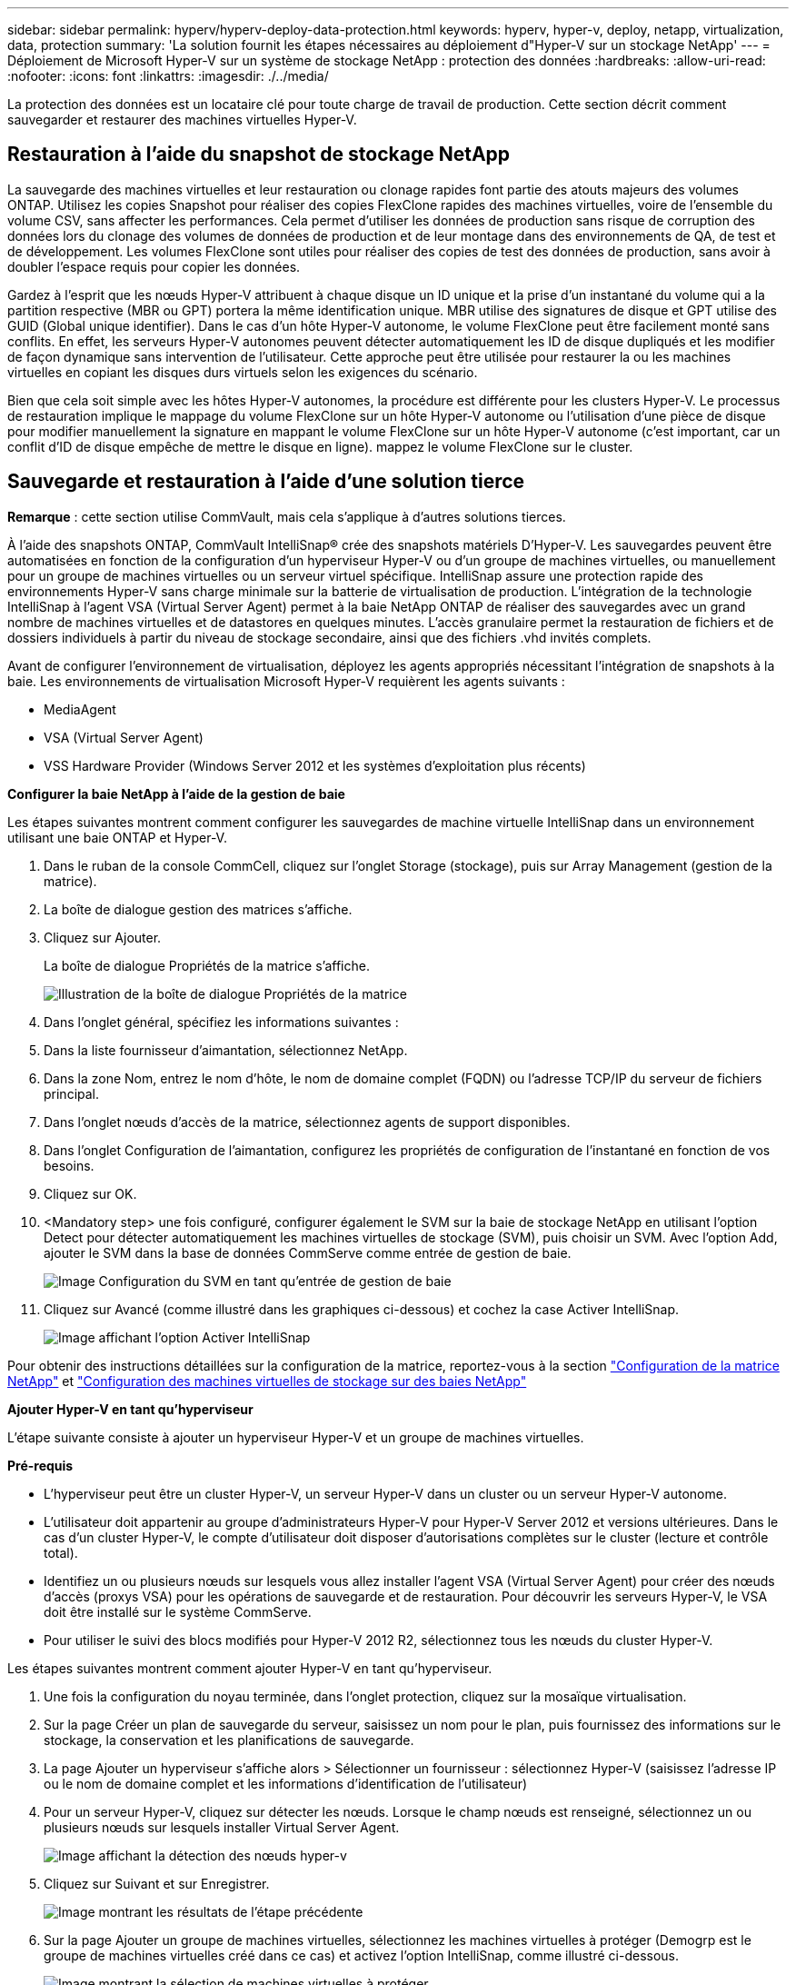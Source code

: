 ---
sidebar: sidebar 
permalink: hyperv/hyperv-deploy-data-protection.html 
keywords: hyperv, hyper-v, deploy, netapp, virtualization, data, protection 
summary: 'La solution fournit les étapes nécessaires au déploiement d"Hyper-V sur un stockage NetApp' 
---
= Déploiement de Microsoft Hyper-V sur un système de stockage NetApp : protection des données
:hardbreaks:
:allow-uri-read: 
:nofooter: 
:icons: font
:linkattrs: 
:imagesdir: ./../media/


[role="lead"]
La protection des données est un locataire clé pour toute charge de travail de production.  Cette section décrit comment sauvegarder et restaurer des machines virtuelles Hyper-V.



== Restauration à l'aide du snapshot de stockage NetApp

La sauvegarde des machines virtuelles et leur restauration ou clonage rapides font partie des atouts majeurs des volumes ONTAP. Utilisez les copies Snapshot pour réaliser des copies FlexClone rapides des machines virtuelles, voire de l'ensemble du volume CSV, sans affecter les performances. Cela permet d'utiliser les données de production sans risque de corruption des données lors du clonage des volumes de données de production et de leur montage dans des environnements de QA, de test et de développement. Les volumes FlexClone sont utiles pour réaliser des copies de test des données de production, sans avoir à doubler l'espace requis pour copier les données.

Gardez à l'esprit que les nœuds Hyper-V attribuent à chaque disque un ID unique et la prise d'un instantané du volume qui a la partition respective (MBR ou GPT) portera la même identification unique. MBR utilise des signatures de disque et GPT utilise des GUID (Global unique identifier). Dans le cas d'un hôte Hyper-V autonome, le volume FlexClone peut être facilement monté sans conflits. En effet, les serveurs Hyper-V autonomes peuvent détecter automatiquement les ID de disque dupliqués et les modifier de façon dynamique sans intervention de l'utilisateur. Cette approche peut être utilisée pour restaurer la ou les machines virtuelles en copiant les disques durs virtuels selon les exigences du scénario.

Bien que cela soit simple avec les hôtes Hyper-V autonomes, la procédure est différente pour les clusters Hyper-V. Le processus de restauration implique le mappage du volume FlexClone sur un hôte Hyper-V autonome ou l'utilisation d'une pièce de disque pour modifier manuellement la signature en mappant le volume FlexClone sur un hôte Hyper-V autonome (c'est important, car un conflit d'ID de disque empêche de mettre le disque en ligne). mappez le volume FlexClone sur le cluster.



== Sauvegarde et restauration à l'aide d'une solution tierce

*Remarque* : cette section utilise CommVault, mais cela s'applique à d'autres solutions tierces.

À l'aide des snapshots ONTAP, CommVault IntelliSnap® crée des snapshots matériels
D'Hyper-V. Les sauvegardes peuvent être automatisées en fonction de la configuration d'un hyperviseur Hyper-V ou d'un groupe de machines virtuelles, ou manuellement pour un groupe de machines virtuelles ou un serveur virtuel spécifique. IntelliSnap assure une protection rapide des environnements Hyper-V sans charge minimale sur la batterie de virtualisation de production. L'intégration de la technologie IntelliSnap à l'agent VSA (Virtual Server Agent) permet à la baie NetApp ONTAP de réaliser des sauvegardes avec un grand nombre de machines virtuelles et de datastores en quelques minutes. L'accès granulaire permet la restauration de fichiers et de dossiers individuels à partir du niveau de stockage secondaire, ainsi que des fichiers .vhd invités complets.

Avant de configurer l'environnement de virtualisation, déployez les agents appropriés nécessitant l'intégration de snapshots à la baie. Les environnements de virtualisation Microsoft Hyper-V requièrent les agents suivants :

* MediaAgent
* VSA (Virtual Server Agent)
* VSS Hardware Provider (Windows Server 2012 et les systèmes d'exploitation plus récents)


*Configurer la baie NetApp à l'aide de la gestion de baie*

Les étapes suivantes montrent comment configurer les sauvegardes de machine virtuelle IntelliSnap dans un environnement utilisant une baie ONTAP et Hyper-V.

. Dans le ruban de la console CommCell, cliquez sur l'onglet Storage (stockage), puis sur Array Management (gestion de la matrice).
. La boîte de dialogue gestion des matrices s'affiche.
. Cliquez sur Ajouter.
+
La boîte de dialogue Propriétés de la matrice s'affiche.

+
image:hyperv-deploy-image09.png["Illustration de la boîte de dialogue Propriétés de la matrice"]

. Dans l'onglet général, spécifiez les informations suivantes :
. Dans la liste fournisseur d'aimantation, sélectionnez NetApp.
. Dans la zone Nom, entrez le nom d'hôte, le nom de domaine complet (FQDN) ou l'adresse TCP/IP du serveur de fichiers principal.
. Dans l'onglet nœuds d'accès de la matrice, sélectionnez agents de support disponibles.
. Dans l'onglet Configuration de l'aimantation, configurez les propriétés de configuration de l'instantané en fonction de vos besoins.
. Cliquez sur OK.
. <Mandatory step> une fois configuré, configurer également le SVM sur la baie de stockage NetApp en utilisant l'option Detect pour détecter automatiquement les machines virtuelles de stockage (SVM), puis choisir un SVM. Avec l'option Add, ajouter le SVM dans la base de données CommServe comme entrée de gestion de baie.
+
image:hyperv-deploy-image10.png["Image Configuration du SVM en tant qu'entrée de gestion de baie"]

. Cliquez sur Avancé (comme illustré dans les graphiques ci-dessous) et cochez la case Activer IntelliSnap.
+
image:hyperv-deploy-image11.png["Image affichant l'option Activer IntelliSnap"]



Pour obtenir des instructions détaillées sur la configuration de la matrice, reportez-vous à la section link:https://documentation.commvault.com/11.20/configuring_netapp_array_using_array_management.html["Configuration de la matrice NetApp"] et link:https://cvdocssaproduction.blob.core.windows.net/cvdocsproduction/2023e/expert/configuring_storage_virtual_machines_on_netapp_arrays.html["Configuration des machines virtuelles de stockage sur des baies NetApp"]

*Ajouter Hyper-V en tant qu'hyperviseur*

L'étape suivante consiste à ajouter un hyperviseur Hyper-V et un groupe de machines virtuelles.

*Pré-requis*

* L'hyperviseur peut être un cluster Hyper-V, un serveur Hyper-V dans un cluster ou un serveur Hyper-V autonome.
* L'utilisateur doit appartenir au groupe d'administrateurs Hyper-V pour Hyper-V Server 2012 et versions ultérieures. Dans le cas d'un cluster Hyper-V, le compte d'utilisateur doit disposer d'autorisations complètes sur le cluster (lecture et contrôle total).
* Identifiez un ou plusieurs nœuds sur lesquels vous allez installer l'agent VSA (Virtual Server Agent) pour créer des nœuds d'accès (proxys VSA) pour les opérations de sauvegarde et de restauration. Pour découvrir les serveurs Hyper-V, le VSA doit être installé sur le système CommServe.
* Pour utiliser le suivi des blocs modifiés pour Hyper-V 2012 R2, sélectionnez tous les nœuds du cluster Hyper-V.


Les étapes suivantes montrent comment ajouter Hyper-V en tant qu'hyperviseur.

. Une fois la configuration du noyau terminée, dans l'onglet protection, cliquez sur la mosaïque virtualisation.
. Sur la page Créer un plan de sauvegarde du serveur, saisissez un nom pour le plan, puis fournissez des informations sur le stockage, la conservation et les planifications de sauvegarde.
. La page Ajouter un hyperviseur s'affiche alors > Sélectionner un fournisseur : sélectionnez Hyper-V (saisissez l'adresse IP ou le nom de domaine complet et les informations d'identification de l'utilisateur)
. Pour un serveur Hyper-V, cliquez sur détecter les nœuds. Lorsque le champ nœuds est renseigné, sélectionnez un ou plusieurs nœuds sur lesquels installer Virtual Server Agent.
+
image:hyperv-deploy-image12.png["Image affichant la détection des nœuds hyper-v"]

. Cliquez sur Suivant et sur Enregistrer.
+
image:hyperv-deploy-image13.png["Image montrant les résultats de l'étape précédente"]

. Sur la page Ajouter un groupe de machines virtuelles, sélectionnez les machines virtuelles à protéger (Demogrp est le groupe de machines virtuelles créé dans ce cas) et activez l'option IntelliSnap, comme illustré ci-dessous.
+
image:hyperv-deploy-image14.png["Image montrant la sélection de machines virtuelles à protéger"]

+
*Remarque* : lorsque IntelliSnap est activé sur un groupe de machines virtuelles, CommVault crée automatiquement des règles de planification pour les copies primaires (snap) et de sauvegarde.

. Cliquez sur Enregistrer.


Pour obtenir des instructions détaillées sur la configuration de la matrice, reportez-vous à la section link:https://documentation.commvault.com/2023e/essential/guided_setup_for_hyper_v.html["Ajout d'un hyperviseur"].

*Exécution d'une sauvegarde:*

. Dans le volet de navigation, accédez à protection > virtualisation. La page machines virtuelles s'affiche.
. Sauvegarder la machine virtuelle ou le groupe de machines virtuelles. Dans cette démo, le groupe VM est sélectionné. Dans la ligne du groupe VM, cliquez sur le bouton action_button, puis sélectionnez Sauvegarder. Dans ce cas, nimplaan est le plan associé à Demogrp et Demogrp01.
+
image:hyperv-deploy-image15.png["Image montrant la boîte de dialogue de sélection des machines virtuelles à sauvegarder"]

. Une fois la sauvegarde réussie, les points de restauration sont disponibles comme indiqué dans la capture d'écran. À partir de la copie Snapshot, il est possible d'effectuer la restauration de la machine virtuelle complète et la restauration des fichiers et dossiers invités.
+
image:hyperv-deploy-image16.png["Image affichant les points de restauration d'une sauvegarde"]

+
*Remarque* : pour les machines virtuelles critiques et fortement utilisées, conservez moins de machines virtuelles par CSV



*Exécution d'une opération de restauration :*

Restaurez des machines virtuelles complètes, des fichiers et dossiers invités ou des fichiers de disque virtuel via les points de restauration.

. Dans le volet de navigation, accédez à protection > virtualisation ; la page machines virtuelles s'affiche.
. Cliquez sur l'onglet VM Groups.
. La page VM group s'affiche.
. Dans la zone VM Groups, cliquez sur Restore pour le groupe VM contenant la machine virtuelle.
. La page Sélectionner le type de restauration s'affiche.
+
image:hyperv-deploy-image17.png["Image montrant les types de restauration d'une sauvegarde"]

. Sélectionnez fichiers invités ou machine virtuelle complète en fonction de la sélection et déclenchez la restauration.
+
image:hyperv-deploy-image18.png["Image affichant les options de restauration"]



Pour obtenir des instructions détaillées sur toutes les options de restauration prises en charge, reportez-vous à la section link:https://documentation.commvault.com/2023e/essential/restores_for_hyper_v.html["Restaurations pour Hyper-V."].



== Options NetApp ONTAP avancées

NetApp SnapMirror assure une réplication efficace du stockage site à site, assurant ainsi la reprise d'activité
restauration rapide, fiable et gérable pour s'adapter aux besoins des entreprises modernes du monde entier. En répliquant des données à grande vitesse sur des réseaux LAN et WAN, SnapMirror assure une haute disponibilité des données et une restauration rapide pour les applications stratégiques, ainsi que des fonctionnalités exceptionnelles de déduplication du stockage et de compression réseau. Avec la technologie NetApp SnapMirror, la reprise d'activité protège l'ensemble du data Center. Les volumes peuvent effectuer des sauvegardes incrémentielles vers un emplacement hors site. SnapMirror effectue une réplication incrémentielle basée sur les blocs aussi souvent que le RPO requis. Les mises à jour au niveau des blocs réduisent les besoins en bande passante et en temps, et la cohérence des données est préservée sur le site de reprise après incident.

Une étape importante consiste à créer un transfert unique de base de données pour l'ensemble du dataset. Cette opération est nécessaire avant que les mises à jour incrémentielles ne puissent être effectuées. Cette opération comprend la création d'une copie Snapshot à la source et le transfert de tous les blocs de données référencés par celle-ci vers le système de fichiers de destination. Une fois l'initialisation terminée, des mises à jour planifiées ou déclenchées manuellement peuvent se produire. Chaque mise à jour transfère uniquement les nouveaux blocs et les blocs modifiés de la source vers le système de fichiers de destination. Cette opération permet notamment de créer une copie Snapshot au niveau du volume source, de la comparer à la copie de base et de transférer uniquement les blocs modifiés vers le volume de destination. La nouvelle copie devient la copie de base pour la mise à jour suivante. Comme la réplication est périodique, SnapMirror peut consolider les blocs modifiés et économiser la bande passante réseau. L'impact sur le débit d'écriture et la latence d'écriture est minimal.

La récupération s'effectue en suivant les étapes suivantes :

. Connectez-vous au système de stockage sur le site secondaire.
. Interrompre la relation SnapMirror
. Mappez les LUN du volume SnapMirror sur le groupe initiateur (igroup) des serveurs Hyper-V sur le site secondaire.
. Une fois les LUN mappées sur le cluster Hyper-V, mettez ces disques en ligne.
. À l'aide des applets de commande PowerShell cluster-basculement, ajoutez les disques au stockage disponible et convertissez-les en CSV.
. Importez les machines virtuelles dans le CSV dans le gestionnaire Hyper-V, rendez-les hautement disponibles, puis ajoutez-les au cluster.
. Activez les machines virtuelles.

